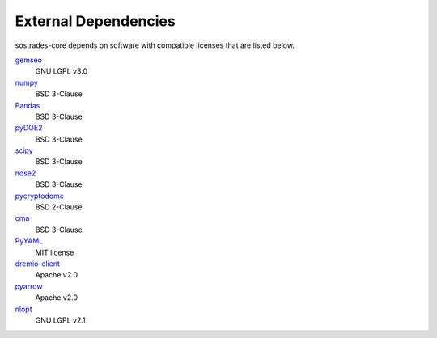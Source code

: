External Dependencies
---------------------

sostrades-core depends on software with compatible licenses that are listed below.

`gemseo <https://gemseo.readthedocs.io/>`_
    GNU LGPL v3.0

`numpy <https://numpy.org/>`_
    BSD 3-Clause

`Pandas <https://pandas.pydata.org/>`_
    BSD 3-Clause
        
`pyDOE2 <https://github.com/clicumu/pyDOE2>`_
    BSD 3-Clause
        
`scipy <https://www.scipy.org/scipylib/>`_
    BSD 3-Clause

`nose2 <https://docs.nose2.io/>`_
    BSD 3-Clause
    
`pycryptodome <https://pycryptodome.readthedocs.io/>`_
	BSD 2-Clause
	
`cma <https://github.com/CMA-ES/pycma/>`_
	BSD 3-Clause

`PyYAML <https://pyyaml.org/>`_
	MIT license

`dremio-client <https://dremio-client.readthedocs.io/>`_
	Apache v2.0
	
`pyarrow <https://arrow.apache.org/docs/python/index.html>`_
	Apache v2.0
	
`nlopt <https://github.com/stevengj/nlopt>`_
    GNU LGPL v2.1

